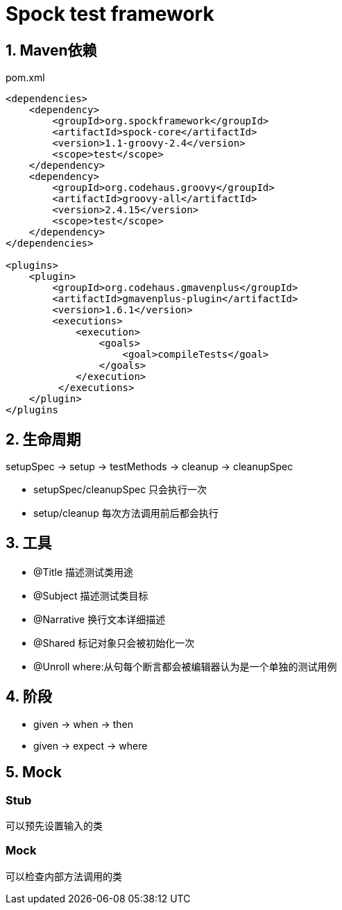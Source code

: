= Spock test framework
:icons: font
:sectanchors:
:page-layout: docs


== 1. Maven依赖

[source,xml]
.pom.xml
----
<dependencies>
    <dependency>
        <groupId>org.spockframework</groupId>
        <artifactId>spock-core</artifactId>
        <version>1.1-groovy-2.4</version>
        <scope>test</scope>
    </dependency>
    <dependency>
        <groupId>org.codehaus.groovy</groupId>
        <artifactId>groovy-all</artifactId>
        <version>2.4.15</version>
        <scope>test</scope>
    </dependency>
</dependencies>

<plugins>
    <plugin>
        <groupId>org.codehaus.gmavenplus</groupId>
        <artifactId>gmavenplus-plugin</artifactId>
        <version>1.6.1</version>
        <executions>
            <execution>
                <goals>
                    <goal>compileTests</goal>
                </goals>
            </execution>
         </executions>
    </plugin>
</plugins
----

== 2. 生命周期

setupSpec -> setup -> testMethods -> cleanup -> cleanupSpec

* setupSpec/cleanupSpec 只会执行一次
* setup/cleanup 每次方法调用前后都会执行

== 3. 工具

* @Title 描述测试类用途
* @Subject 描述测试类目标
* @Narrative 换行文本详细描述
* @Shared 标记对象只会被初始化一次
* @Unroll where:从句每个断言都会被编辑器认为是一个单独的测试用例

== 4. 阶段

* given -> when -> then
* given -> expect -> where

== 5. Mock

=== Stub
可以预先设置输入的类

=== Mock
可以检查内部方法调用的类
